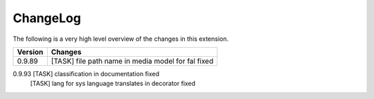 .. ==================================================
.. FOR YOUR INFORMATION
.. --------------------------------------------------
.. -*- coding: utf-8 -*- with BOM.




.. _changelog:

ChangeLog
=========

The following is a very high level overview of the changes in this extension.

.. tabularcolumns:: |r|p{13.7cm}|

=========  ===========================================================================
Version    Changes
=========  ===========================================================================
0.9.89     [TASK] file path name in media model for fal fixed
=========  ===========================================================================
0.9.93     [TASK] classification in documentation fixed
           [TASK] lang for sys language translates in decorator fixed
=========  ===========================================================================
